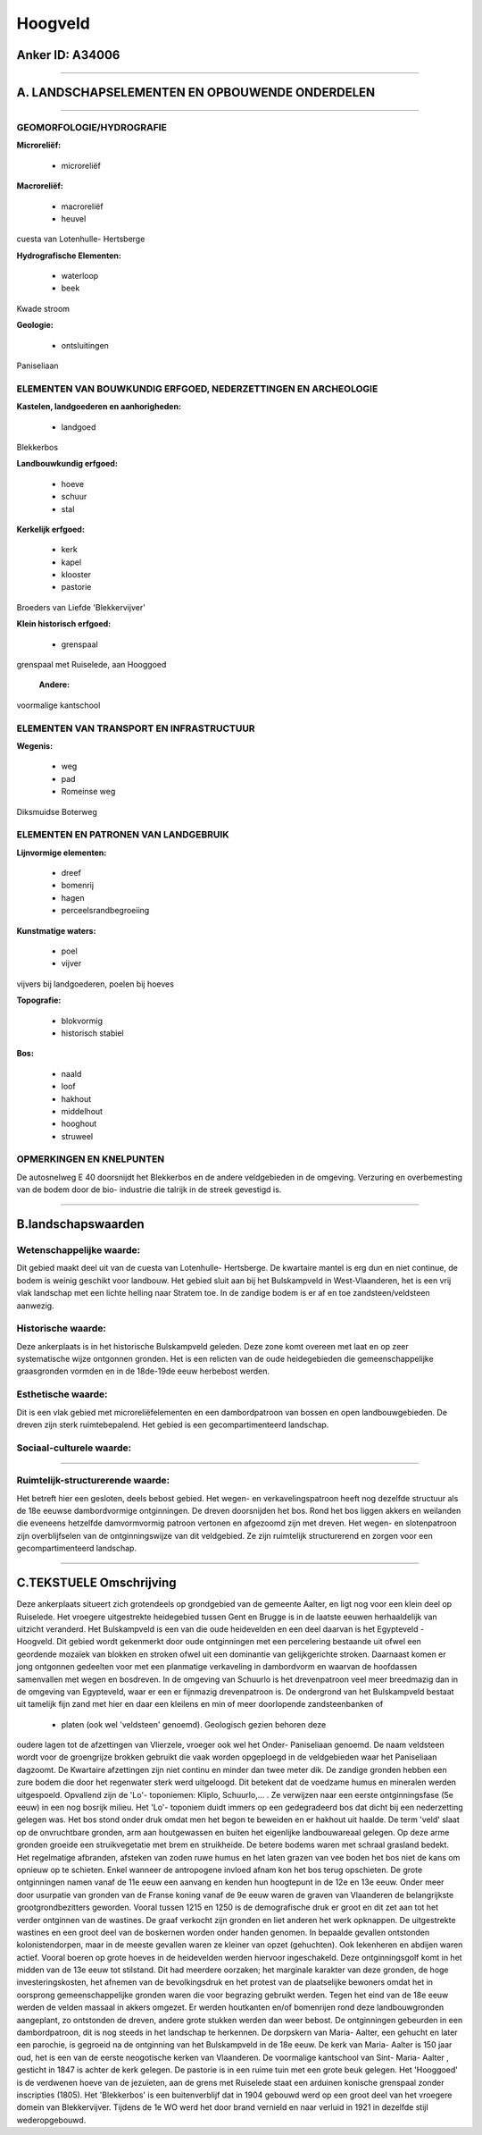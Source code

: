 Hoogveld
========

Anker ID: A34006
----------------

--------------

A. LANDSCHAPSELEMENTEN EN OPBOUWENDE ONDERDELEN
-----------------------------------------------

--------------

GEOMORFOLOGIE/HYDROGRAFIE
~~~~~~~~~~~~~~~~~~~~~~~~~

**Microreliëf:**

 * microreliëf


**Macroreliëf:**

 * macroreliëf
 * heuvel

cuesta van Lotenhulle- Hertsberge

**Hydrografische Elementen:**

 * waterloop
 * beek


Kwade stroom

**Geologie:**

 * ontsluitingen


Paniseliaan

ELEMENTEN VAN BOUWKUNDIG ERFGOED, NEDERZETTINGEN EN ARCHEOLOGIE
~~~~~~~~~~~~~~~~~~~~~~~~~~~~~~~~~~~~~~~~~~~~~~~~~~~~~~~~~~~~~~~

**Kastelen, landgoederen en aanhorigheden:**

 * landgoed


Blekkerbos

**Landbouwkundig erfgoed:**

 * hoeve
 * schuur
 * stal


**Kerkelijk erfgoed:**

 * kerk
 * kapel
 * klooster
 * pastorie


Broeders van Liefde 'Blekkervijver'

**Klein historisch erfgoed:**

 * grenspaal


grenspaal met Ruiselede, aan Hooggoed

 **Andere:**
voormalige kantschool

ELEMENTEN VAN TRANSPORT EN INFRASTRUCTUUR
~~~~~~~~~~~~~~~~~~~~~~~~~~~~~~~~~~~~~~~~~

**Wegenis:**

 * weg
 * pad
 * Romeinse weg


Diksmuidse Boterweg

ELEMENTEN EN PATRONEN VAN LANDGEBRUIK
~~~~~~~~~~~~~~~~~~~~~~~~~~~~~~~~~~~~~

**Lijnvormige elementen:**

 * dreef
 * bomenrij
 * hagen
 * perceelsrandbegroeiing

**Kunstmatige waters:**

 * poel
 * vijver


vijvers bij landgoederen, poelen bij hoeves

**Topografie:**

 * blokvormig
 * historisch stabiel


**Bos:**

 * naald
 * loof
 * hakhout
 * middelhout
 * hooghout
 * struweel



OPMERKINGEN EN KNELPUNTEN
~~~~~~~~~~~~~~~~~~~~~~~~~

De autosnelweg E 40 doorsnijdt het Blekkerbos en de andere veldgebieden
in de omgeving. Verzuring en overbemesting van de bodem door de bio-
industrie die talrijk in de streek gevestigd is.

--------------

B.landschapswaarden
-------------------


Wetenschappelijke waarde:
~~~~~~~~~~~~~~~~~~~~~~~~~

Dit gebied maakt deel uit van de cuesta van Lotenhulle- Hertsberge.
De kwartaire mantel is erg dun en niet continue, de bodem is weinig
geschikt voor landbouw. Het gebied sluit aan bij het Bulskampveld in
West-Vlaanderen, het is een vrij vlak landschap met een lichte helling
naar Stratem toe. In de zandige bodem is er af en toe
zandsteen/veldsteen aanwezig.

Historische waarde:
~~~~~~~~~~~~~~~~~~~


Deze ankerplaats is in het historische Bulskampveld geleden. Deze
zone komt overeen met laat en op zeer systematische wijze ontgonnen
gronden. Het is een relicten van de oude heidegebieden die
gemeenschappelijke graasgronden vormden en in de 18de-19de eeuw
herbebost werden.

Esthetische waarde:
~~~~~~~~~~~~~~~~~~~

Dit is een vlak gebied met microreliëfelementen
en een dambordpatroon van bossen en open landbouwgebieden. De dreven
zijn sterk ruimtebepalend. Het gebied is een gecompartimenteerd
landschap.


Sociaal-culturele waarde:
~~~~~~~~~~~~~~~~~~~~~~~~~

~~~~~~~~~~~~~~~~~~~~~~~~~~


Ruimtelijk-structurerende waarde:
~~~~~~~~~~~~~~~~~~~~~~~~~~~~~~~~~

Het betreft hier een gesloten, deels bebost gebied. Het wegen- en
verkavelingspatroon heeft nog dezelfde structuur als de 18e eeuwse
dambordvormige ontginningen. De dreven doorsnijden het bos. Rond het bos
liggen akkers en weilanden die eveneens hetzelfde damvormvormig patroon
vertonen en afgezoomd zijn met dreven. Het wegen- en slotenpatroon zijn
overblijfselen van de ontginningswijze van dit veldgebied. Ze zijn
ruimtelijk structurerend en zorgen voor een gecompartimenteerd
landschap.

--------------

C.TEKSTUELE Omschrijving
------------------------

Deze ankerplaats situeert zich grotendeels op grondgebied van de
gemeente Aalter, en ligt nog voor een klein deel op Ruiselede. Het
vroegere uitgestrekte heidegebied tussen Gent en Brugge is in de laatste
eeuwen herhaaldelijk van uitzicht veranderd. Het Bulskampveld is een van
die oude heidevelden en een deel daarvan is het Egypteveld - Hoogveld.
Dit gebied wordt gekenmerkt door oude ontginningen met een percelering
bestaande uit ofwel een geordende mozaïek van blokken en stroken ofwel
uit een dominantie van gelijkgerichte stroken. Daarnaast komen er jong
ontgonnen gedeelten voor met een planmatige verkaveling in dambordvorm
en waarvan de hoofdassen samenvallen met wegen en bosdreven. In de
omgeving van Schuurlo is het drevenpatroon veel meer breedmazig dan in
de omgeving van Egypteveld, waar er een er fijnmazig drevenpatroon is.
De ondergrond van het Bulskampveld bestaat uit tamelijk fijn zand met
hier en daar een kleilens en min of meer doorlopende zandsteenbanken of
 * platen (ook wel 'veldsteen' genoemd). Geologisch gezien behoren deze
oudere lagen tot de afzettingen van Vlierzele, vroeger ook wel het
Onder- Paniseliaan genoemd. De naam veldsteen wordt voor de groengrijze
brokken gebruikt die vaak worden opgeploegd in de veldgebieden waar het
Paniseliaan dagzoomt. De Kwartaire afzettingen zijn niet continu en
minder dan twee meter dik. De zandige gronden hebben een zure bodem die
door het regenwater sterk werd uitgeloogd. Dit betekent dat de voedzame
humus en mineralen werden uitgespoeld. Opvallend zijn de 'Lo'-
toponiemen: Kliplo, Schuurlo,... . Ze verwijzen naar een eerste
ontginningsfase (5e eeuw) in een nog bosrijk milieu. Het 'Lo'- toponiem
duidt immers op een gedegradeerd bos dat dicht bij een nederzetting
gelegen was. Het bos stond onder druk omdat men het begon te beweiden en
er hakhout uit haalde. De term 'veld' slaat op de onvruchtbare gronden,
arm aan houtgewassen en buiten het eigenlijke landbouwareaal gelegen. Op
deze arme gronden groeide een struikvegetatie met brem en struikheide.
De betere bodems waren met schraal grasland bedekt. Het regelmatige
afbranden, afsteken van zoden ruwe humus en het laten grazen van vee
boden het bos niet de kans om opnieuw op te schieten. Enkel wanneer de
antropogene invloed afnam kon het bos terug opschieten. De grote
ontginningen namen vanaf de 11e eeuw een aanvang en kenden hun
hoogtepunt in de 12e en 13e eeuw. Onder meer door usurpatie van gronden
van de Franse koning vanaf de 9e eeuw waren de graven van Vlaanderen de
belangrijkste grootgrondbezitters geworden. Vooral tussen 1215 en 1250
is de demografische druk er groot en dit zet aan tot het verder
ontginnen van de wastines. De graaf verkocht zijn gronden en liet
anderen het werk opknappen. De uitgestrekte wastines en een groot deel
van de boskernen worden onder handen genomen. In bepaalde gevallen
ontstonden kolonistendorpen, maar in de meeste gevallen waren ze kleiner
van opzet (gehuchten). Ook lekenheren en abdijen waren actief. Vooral
boeren op grote hoeves in de heidevelden werden hiervoor ingeschakeld.
Deze ontginningsgolf komt in het midden van de 13e eeuw tot stilstand.
Dit had meerdere oorzaken; het marginale karakter van deze gronden, de
hoge investeringskosten, het afnemen van de bevolkingsdruk en het
protest van de plaatselijke bewoners omdat het in oorsprong
gemeenschappelijke gronden waren die voor begrazing gebruikt werden.
Tegen het eind van de 18e eeuw werden de velden massaal in akkers
omgezet. Er werden houtkanten en/of bomenrijen rond deze landbouwgronden
aangeplant, zo ontstonden de dreven, andere grote stukken werden dan
weer bebost. De ontginningen gebeurden in een dambordpatroon, dit is nog
steeds in het landschap te herkennen. De dorpskern van Maria- Aalter,
een gehucht en later een parochie, is gegroeid na de ontginning van het
Bulskampveld in de 18e eeuw. De kerk van Maria- Aalter is 150 jaar oud,
het is een van de eerste neogotische kerken van Vlaanderen. De
voormalige kantschool van Sint- Maria- Aalter , gesticht in 1847 is
achter de kerk gelegen. De pastorie is in een ruime tuin met een grote
beuk gelegen. Het 'Hooggoed' is de verdwenen hoeve van de jezuïeten, aan
de grens met Ruiselede staat een arduinen konische grenspaal zonder
inscripties (1805). Het 'Blekkerbos' is een buitenverblijf dat in 1904
gebouwd werd op een groot deel van het vroegere domein van
Blekkervijver. Tijdens de 1e WO werd het door brand vernield en naar
verluid in 1921 in dezelfde stijl wederopgebouwd.
